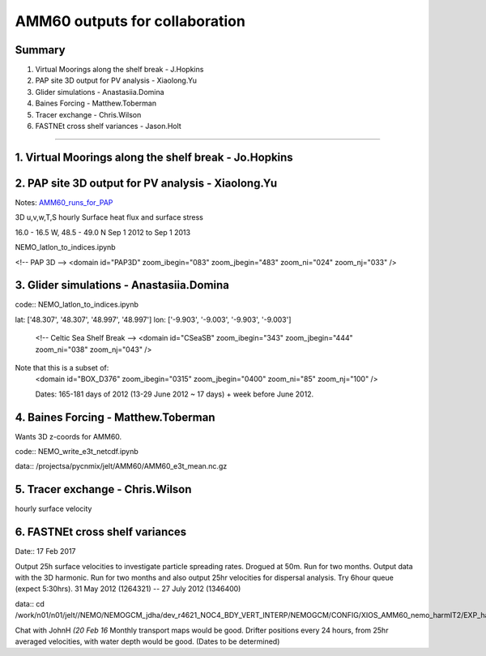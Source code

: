 ===============================
AMM60 outputs for collaboration
===============================

Summary
=======

1. Virtual Moorings along the shelf break - J.Hopkins
2. PAP site 3D output for PV analysis - Xiaolong.Yu
3. Glider simulations - Anastasiia.Domina
4. Baines Forcing - Matthew.Toberman
5. Tracer exchange - Chris.Wilson
6. FASTNEt cross shelf variances - Jason.Holt

----

1. Virtual Moorings along the shelf break - Jo.Hopkins
======================================================

2. PAP site 3D output for PV analysis - Xiaolong.Yu
===================================================

Notes: `AMM60_runs_for_PAP <AMM60_runs_for_PAP.html>`_

3D u,v,w,T,S hourly
Surface heat flux and surface stress

16.0 - 16.5 W, 48.5 - 49.0 N
Sep 1 2012 to Sep 1 2013

NEMO_latlon_to_indices.ipynb

<!-- PAP 3D -->
<domain id="PAP3D" zoom_ibegin="083" zoom_jbegin="483" zoom_ni="024" zoom_nj="033" />


3. Glider simulations - Anastasiia.Domina
=========================================

code:: NEMO_latlon_to_indices.ipynb

lat: ['48.307', '48.307', '48.997', '48.997']
lon: ['-9.903', '-9.003', '-9.903', '-9.003']

        <!-- Celtic Sea Shelf Break -->
        <domain id="CSeaSB" zoom_ibegin="343" zoom_jbegin="444" zoom_ni="038" zoom_nj="043" />

Note that this is a subset of:
  <domain id="BOX_D376" zoom_ibegin="0315" zoom_jbegin="0400" zoom_ni="85" zoom_nj="100" />

  Dates:  165-181 days of 2012 (13-29 June 2012 ~ 17 days) + week before
  June 2012.

4. Baines Forcing - Matthew.Toberman
====================================
Wants 3D z-coords for AMM60.

code:: NEMO_write_e3t_netcdf.ipynb

data:: /projectsa/pycnmix/jelt/AMM60/AMM60_e3t_mean.nc.gz


5. Tracer exchange - Chris.Wilson
=================================
hourly surface velocity


6. FASTNEt cross shelf variances
================================

Date:: 17 Feb 2017

Output 25h surface velocities to investigate particle spreading rates. Drogued at 50m.
Run for two months. Output data with the 3D harmonic.
Run for two months and also output 25hr velocities for dispersal analysis.
Try 6hour queue (expect 5:30hrs). 31 May 2012 (1264321) -- 27 July 2012 (1346400)

data:: cd /work/n01/n01/jelt//NEMO/NEMOGCM_jdha/dev_r4621_NOC4_BDY_VERT_INTERP/NEMOGCM/CONFIG/XIOS_AMM60_nemo_harmIT2/EXP_harmIT2/OUTPUT

Chat with JohnH *(20 Feb 16* Monthly transport maps would be good. Drifter positions every 24 hours, from 25hr averaged velocities, with water depth would be good.
(Dates to be determined)
